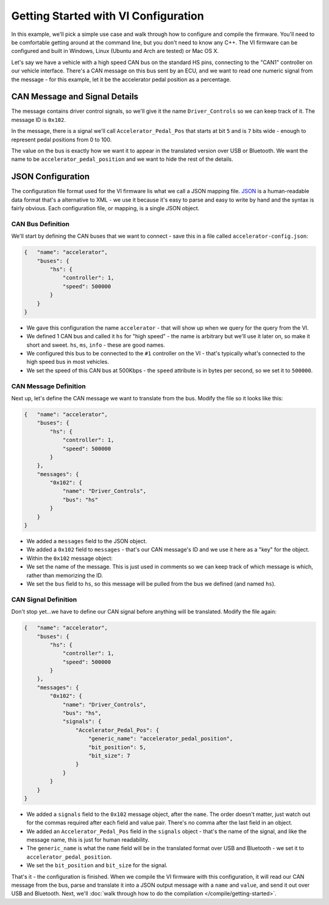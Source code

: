 =====================================
Getting Started with VI Configuration
=====================================

In this example, we'll pick a simple use case and walk through how to
configure and compile the firmware. You'll need to be comfortable
getting around at the command line, but you don't need to know any C++.
The VI firmware can be configured and built in Windows, Linux (Ubuntu
and Arch are tested) or Mac OS X.

Let's say we have a vehicle with a high speed CAN bus on the standard HS
pins, connecting to the "CAN1" controller on our vehicle interface.
There's a CAN message on this bus sent by an ECU, and we want to read
one numeric signal from the message - for this example, let it be the
accelerator pedal position as a percentage.

CAN Message and Signal Details
==============================

The message contains driver control signals, so we'll give it the name
``Driver_Controls`` so we can keep track of it. The message ID is
``0x102``.

In the message, there is a signal we'll call ``Accelerator_Pedal_Pos``
that starts at bit ``5`` and is ``7`` bits wide - enough to represent
pedal positions from 0 to 100.

The value on the bus is exactly how we want it to appear in the
translated version over USB or Bluetooth. We want the name to be
``accelerator_pedal_position`` and we want to hide the rest of the
details.

JSON Configuration
==================

The configuration file format used for the VI firmware lis what we call
a JSON mapping file. `JSON <http://en.wikipedia.org/wiki/JSON>`__ is a
human-readable data format that's a alternative to XML - we use it
because it's easy to parse and easy to write by hand and the syntax is
fairly obvious. Each configuration file, or mapping, is a single JSON
object.

CAN Bus Definition
------------------

We'll start by defining the CAN buses that we want to connect - save
this in a file called ``accelerator-config.json``:

.. code-block:: js

   {   "name": "accelerator",
       "buses": {
           "hs": {
               "controller": 1,
               "speed": 500000
           }
       }
   }

-  We gave this configuration the name ``accelerator`` - that will show
   up when we query for the query from the VI.
-  We defined 1 CAN bus and called it ``hs`` for "high speed" - the name
   is arbitrary but we'll use it later on, so make it short and sweet.
   ``hs``, ``ms``, ``info`` - these are good names.
-  We configured this bus to be connected to the ``#1`` controller on
   the VI - that's typically what's connected to the high speed bus in
   most vehicles.
-  We set the speed of this CAN bus at 500Kbps - the ``speed`` attribute
   is in bytes per second, so we set it to ``500000``.

CAN Message Definition
----------------------

Next up, let's define the CAN message we want to translate from the bus.
Modify the file so it looks like this:

.. code-block:: js

   {   "name": "accelerator",
       "buses": {
           "hs": {
               "controller": 1,
               "speed": 500000
           }
       },
       "messages": {
           "0x102": {
               "name": "Driver_Controls",
               "bus": "hs"
           }
       }
   }

-  We added a ``messages`` field to the JSON object.
-  We added a ``0x102`` field to ``messages`` - that's our CAN message's
   ID and we use it here as a "key" for the object.
-  Within the ``0x102`` message object:
-  We set the name of the message. This is just used in comments so we
   can keep track of which message is which, rather than memorizing the
   ID.
-  We set the ``bus`` field to ``hs``, so this message will be pulled
   from the bus we defined (and named ``hs``).

CAN Signal Definition
---------------------

Don't stop yet...we have to define our CAN signal before anything will
be translated. Modify the file again:

.. code-block:: js

   {   "name": "accelerator",
       "buses": {
           "hs": {
               "controller": 1,
               "speed": 500000
           }
       },
       "messages": {
           "0x102": {
               "name": "Driver_Controls",
               "bus": "hs",
               "signals": {
                   "Accelerator_Pedal_Pos": {
                       "generic_name": "accelerator_pedal_position",
                       "bit_position": 5,
                       "bit_size": 7
                   }
               }
           }
       }
   }

-  We added a ``signals`` field to the ``0x102`` message object, after
   the ``name``. The order doesn't matter, just watch out for the commas
   required after each field and value pair. There's no comma after the
   last field in an object.
-  We added an ``Accelerator_Pedal_Pos`` field in the ``signals`` object
   - that's the name of the signal, and like the message name, this is
   just for human readability.
-  The ``generic_name`` is what the ``name`` field will be in the
   translated format over USB and Bluetooth - we set it to
   ``accelerator_pedal_position``.
-  We set the ``bit_position`` and ``bit_size`` for the signal.

That's it - the configuration is finished. When we compile the VI
firmware with this configuration, it will read our CAN message from the
bus, parse and translate it into a JSON output message with a ``name``
and ``value``, and send it out over USB and Bluetooth. Next, we'll :doc:`walk
through how to do the compilation </compile/getting-started>`.
